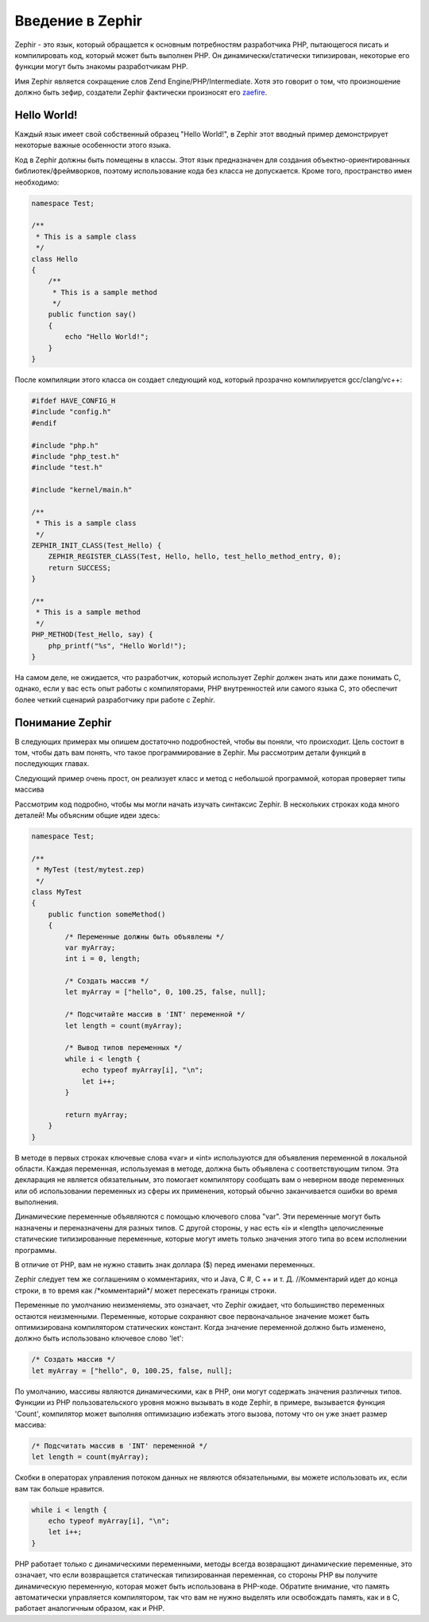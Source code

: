 Введение в Zephir
=================
Zephir - это язык, который обращается к основным потребностям разработчика PHP, пытающегося писать и компилировать код, 
который может быть выполнен PHP. Он динамически/статически типизирован, некоторые его функции могут быть знакомы разработчикам PHP.

Имя Zephir является сокращение слов Zend Engine/PHP/Intermediate. Хотя это говорит о том, что произношение должно быть зефир, создатели Zephir фактически произносят его zaefire_.

Hello World!
------------
Каждый язык имеет свой собственный образец "Hello World!", в Zephir этот вводный пример демонстрирует некоторые важные особенности этого языка.

Код в Zephir должны быть помещены в классы. Этот язык предназначен для создания объектно-ориентированных библиотек/фреймворков,
поэтому использование кода без класса не допускается. Кроме того, пространство имен необходимо:

.. code-block:: zephir

    namespace Test;

    /**
     * This is a sample class
     */
    class Hello
    {
        /**
         * This is a sample method
         */
        public function say()
        {
            echo "Hello World!";
        }
    }

После компиляции этого класса он создает следующий код, который прозрачно компилируется gcc/clang/vc++:

.. code-block:: c

    #ifdef HAVE_CONFIG_H
    #include "config.h"
    #endif

    #include "php.h"
    #include "php_test.h"
    #include "test.h"

    #include "kernel/main.h"

    /**
     * This is a sample class
     */
    ZEPHIR_INIT_CLASS(Test_Hello) {
        ZEPHIR_REGISTER_CLASS(Test, Hello, hello, test_hello_method_entry, 0);
        return SUCCESS;
    }

    /**
     * This is a sample method
     */
    PHP_METHOD(Test_Hello, say) {
        php_printf("%s", "Hello World!");
    }

На самом деле, не ожидается, что разработчик, который использует Zephir должен знать или даже понимать C,
однако, если у вас есть опыт работы с компиляторами, PHP внутренностей или самого языка C, 
это обеспечит более четкий сценарий разработчику при работе с Zephir.

Понимание Zephir
----------------
В следующих примерах мы опишем достаточно подробностей, чтобы вы поняли, что происходит. 
Цель состоит в том, чтобы дать вам понять, что такое программирование в Zephir. 
Мы рассмотрим детали функций в последующих главах.

Следующий пример очень прост, он реализует класс и метод с небольшой программой, которая проверяет типы массива

Рассмотрим код подробно, чтобы мы могли начать изучать синтаксис Zephir. 
В нескольких строках кода много деталей! Мы объясним общие идеи здесь:

.. code-block:: zephir

    namespace Test;

    /**
     * MyTest (test/mytest.zep)
     */
    class MyTest
    {
        public function someMethod()
        {
            /* Переменные должны быть объявлены */
            var myArray;
            int i = 0, length;

            /* Создать массив */
            let myArray = ["hello", 0, 100.25, false, null];

            /* Подсчитайте массив в 'INT' переменной */
            let length = count(myArray);

            /* Вывод типов переменных */
            while i < length {
                echo typeof myArray[i], "\n";
                let i++;
            }

            return myArray;
        }
    }

В методе в первых строках ключевые слова «var» и «int» используются для объявления переменной в локальной области. 
Каждая переменная, используемая в методе, должна быть объявлена с соответствующим типом. 
Эта декларация не является обязательным, это помогает компилятору сообщать вам о неверном вводе переменных 
или об использовании переменных из сферы их применения, который обычно заканчивается ошибки во время выполнения.

Динамические переменные объявляются с помощью ключевого слова "var". Эти переменные могут быть назначены и переназначены 
для разных типов. С другой стороны, у нас есть «i» и «length» целочисленные статические типизированные переменные, 
которые могут иметь только значения этого типа во всем исполнении программы.

В отличие от PHP, вам не нужно ставить знак доллара ($) перед именами переменных.

Zephir следует тем же соглашениям о комментариях, что и Java, C #, C ++ и т. Д.
//Комментарий идет до конца строки, в то время как /*комментарий\*/ может пересекать границы строки.

Переменные по умолчанию неизменяемы, это означает, что Zephir ожидает, что большинство переменных остаются неизменными. 
Переменные, которые сохраняют свое первоначальное значение может быть оптимизирована компилятором статических констант. 
Когда значение переменной должно быть изменено, должно быть использовано ключевое слово 'let':

.. code-block:: zephir

    /* Создать массив */
    let myArray = ["hello", 0, 100.25, false, null];

По умолчанию, массивы являются динамическими, как в PHP, они могут содержать значения различных типов. 
Функции из PHP пользовательского уровня можно вызывать в коде Zephir, в примере, вызывается функция 'Count', 
компилятор может выполняя оптимизацию избежать этого вызова, потому что он уже знает размер массива:

.. code-block:: zephir

    /* Подсчитать массив в 'INT' переменной */
    let length = count(myArray);

Скобки в операторах управления потоком данных не являются обязательными, вы можете использовать их, 
если вам так больше нравится.

.. code-block:: zephir

    while i < length {
        echo typeof myArray[i], "\n";
        let i++;
    }

PHP работает только с динамическими переменными, методы всегда возвращают динамические переменные, 
это означает, что если возвращается статическая типизированная переменная, со стороны PHP вы получите динамическую переменную, 
которая может быть использована в PHP-коде. Обратите внимание, что память автоматически управляется компилятором, 
так что вам не нужно выделять или освобождать память, как и в C, работает аналогичным образом, как и PHP.

.. _zaefire: http://translate.google.com/#en/en/zaefire
